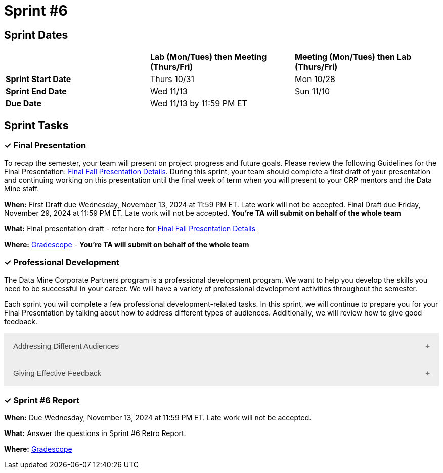 = Sprint #6

== Sprint Dates

[cols="<.^1,^.^1,^.^1"]
|===

| |*Lab (Mon/Tues) then Meeting (Thurs/Fri)* |*Meeting (Mon/Tues) then Lab (Thurs/Fri)*

|*Sprint Start Date*
|Thurs 10/31
|Mon 10/28

|*Sprint End Date*
|Wed 11/13
|Sun 11/10

|*Due Date*
2+| Wed 11/13 by 11:59 PM ET

|===

== Sprint Tasks

=== &#10003; Final Presentation

To recap the semester, your team will present on project progress and future goals. Please review the following Guidelines for the Final Presentation: xref:fall2024/final_presentation.adoc[Final Fall Presentation Details]. During this sprint, your team should complete a first draft of your presentation and continuing working on this presentation until the final week of term when you will present to your CRP mentors and the Data Mine staff.

*When:* First Draft due Wednesday, November 13, 2024 at 11:59 PM ET. Late work will not be accepted. Final Draft due Friday, November 29, 2024 at 11:59 PM ET. Late work will not be accepted. *You're TA will submit on behalf of the whole team*

*What:* Final presentation draft - refer here for xref:fall2024/final_presentation.adoc[Final Fall Presentation Details]

*Where:* link:https://www.gradescope.com/[Gradescope] - *You're TA will submit on behalf of the whole team*


=== &#10003; Professional Development 

The Data Mine Corporate Partners program is a professional development program. We want to help you develop the skills you need to be successful in your career. We will have a variety of professional development activities throughout the semester.

Each sprint you will complete a few professional development-related tasks. In this sprint, we will continue to prepare you for your Final Presentation by talking about how to address different types of audiences. Additionally, we will review how to give good feedback. 

++++
<html>
<head>
<meta name="viewport"  content="width=device-width, initial-scale=1">
<style>
.accordion {
  background-color: #eee;
  color: #444;
  cursor: pointer;
  padding: 18px;
  width: 100%;
  border: none;
  text-align: left;
  outline: none;
  font-size: 15px;
  transition: 0.4s;
}

.active, .accordion:hover {
  background-color: #ccc;
}

.accordion:after {
  content: '\002B';
  color: #777;
  font-weight: bold;
  float: right;
  margin-left: 5px;
}

.active:after {
  content: "\2212";
}

.panel {
  padding: 0 18px;
  background-color: white;
  max-height: 0;
  overflow: hidden;
  transition: max-height 0.2s ease-out;
}
</style>
</head>
<body>

<button class="accordion">Addressing Different Audiences</button>
<div class="panel">
	<div>
		<p><b>When: </b>Due Wednesday, November 6, 2024 at 11:59 PM ET. Late work will not be accepted.
		</p>
<br>
	</div>
	<div>
		<p><b>What: </b>Read this article about <a href="https://www.quanthub.com/how-to-identify-your-audience-for-impactful-data-storytelling/"> How to Address Different Audiences</a> and complete the assignment in "Sprint 6: Professional Development".</p>
<br>
	</div>
	<div>
		<p><b>Where: </b>Complete the knowledge check for this professional development training on <a href="https://www.gradescope.com/">Gradescope</a> in the assignment "Sprint 6: Professional Development".</p>
<br>
  </div>
  <div>
		<p><b>Why: </b> Your team will likely have a variety of people at your final presentations. Each will have a different amount of background knowledge about the project and will have different expectations for what they expect to get out of this project. It is important to recognize these differences and address them the best you can while presenting. </p>
<br>
  </div>
</div>

<button class="accordion">Giving Effective Feedback</button>
<div class="panel">
	<div>
		<p><b>When: </b>Due Wednesday, November 6, 2024 at 11:59 PM ET. Late work will not be accepted. 
		</p>
<br>
    </div>
    <div>
		<p><b>What: </b>Watch the following video on <"https://www.youtube.com/watch?v=YLBDkz0TwLM&t=69s"> Giving Feedback</a> and complete the reflection questions in Gradescope.</p>
<br>
	</div>
	<div>
		<p><b>Where: </b>Complete the knowledge check for this professional development training on <a href="https://www.gradescope.com/">Gradescope</a> in the assignment "Sprint 6: Professional Development".</a></p>
<br>
  </div>
  <div>
		<p><b>Why: </b> As the semester comes to a close, it is important to give constructive feedback to your TA, Mentor and The Data Mine. Your feedback will be used to improve the program for spring and future semesters, therefore, it is important you share your opinions. However, it is equally , if not, more important to learn how to share that feedback in a way that respectful and impactful. </p>
<br>
  </div>
</div>

<script>
var acc = document.getElementsByClassName("accordion");
var i;

for (i = 0; i < acc.length; i++) {
  acc[i].addEventListener("click", function() {
    this.classList.toggle("active");
    var panel = this.nextElementSibling;
    if (panel.style.maxHeight) {
      panel.style.maxHeight = null;
    } else {
      panel.style.maxHeight = panel.scrollHeight + "px";
    } 
  });
}
</script>

</body>
</html>
++++

=== &#10003; Sprint #6 Report 

*When:* Due Wednesday, November 13, 2024 at 11:59 PM ET. Late work will not be accepted. 

*What:* Answer the questions in Sprint #6 Retro Report. 

*Where:* link:https://www.gradescope.com/[Gradescope] 